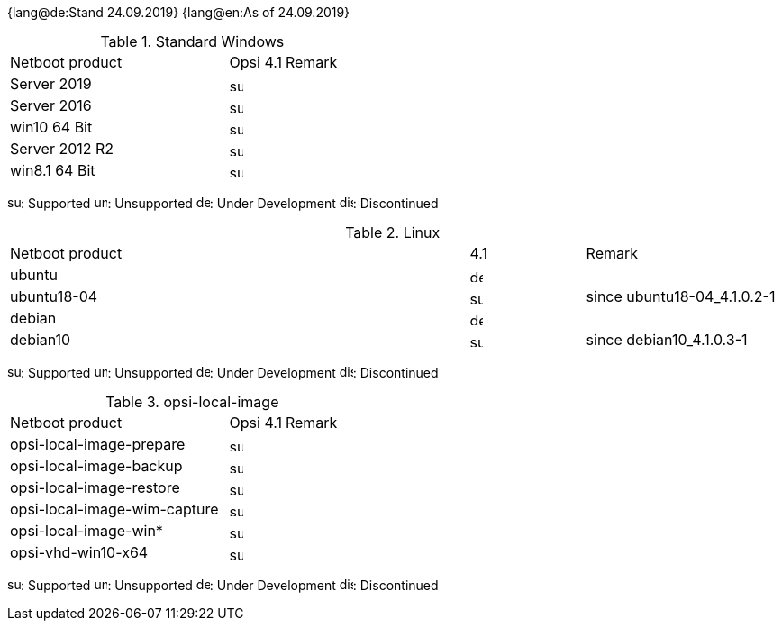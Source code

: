 ////
; Copyright (c) uib gmbh (www.uib.de)
; This documentation is owned by uib
; and published under the german creative commons by-sa license
; see:
; https://creativecommons.org/licenses/by-sa/3.0/de/
; https://creativecommons.org/licenses/by-sa/3.0/de/legalcode
; english:
; https://creativecommons.org/licenses/by-sa/3.0/
; https://creativecommons.org/licenses/by-sa/3.0/legalcode
;
////

:date: 24.09.2019

{lang@de:Stand {date}}
{lang@en:As of {date}}

.Standard Windows
[cols="12,3,5"]
|==========================
|  Netboot product  | Opsi 4.1 | Remark
|Server 2019		| image:supported.png[width=15]   |
|Server 2016		| image:supported.png[width=15]   |
|win10 64 Bit		| image:supported.png[width=15]   |
|Server 2012 R2		| image:supported.png[width=15]   |
|win8.1 64 Bit		| image:supported.png[width=15]   |

|==========================

image:supported.png[width=15]: Supported
image:unsupported.png[width=15]: Unsupported
image:develop.png[width=15]: Under Development
image:discontinued.png[width=15]: Discontinued

.Linux
[cols="12,3,5"]
|==========================
|  Netboot product             | 4.1 | Remark
|ubuntu         | image:develop.png[width=15] |
|ubuntu18-04    | image:supported.png[width=15] | since ubuntu18-04_4.1.0.2-1
|debian         | image:develop.png[width=15] |
|debian10       | image:supported.png[width=15] | since debian10_4.1.0.3-1
|==========================

image:supported.png[width=15]: Supported
image:unsupported.png[width=15]: Unsupported
image:develop.png[width=15]: Under Development
image:discontinued.png[width=15]: Discontinued


.opsi-local-image
[cols="12,3,5"]
|==========================
|  Netboot product              | Opsi 4.1 | Remark
|opsi-local-image-prepare       | image:supported.png[width=15] |
|opsi-local-image-backup        | image:supported.png[width=15] |
|opsi-local-image-restore       | image:supported.png[width=15] |
|opsi-local-image-wim-capture   | image:supported.png[width=15] |
|opsi-local-image-win*          | image:supported.png[width=15] |
|opsi-vhd-win10-x64             | image:supported.png[width=15] |
|==========================

image:supported.png[width=15]: Supported
image:unsupported.png[width=15]: Unsupported
image:develop.png[width=15]: Under Development
image:discontinued.png[width=15]: Discontinued
